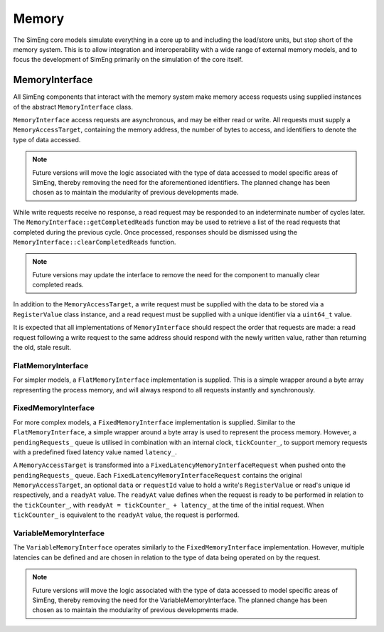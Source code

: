 Memory
======

The SimEng core models simulate everything in a core up to and including the load/store units, but stop short of the memory system. This is to allow integration and interoperability with a wide range of external memory models, and to focus the development of SimEng primarily on the simulation of the core itself.

MemoryInterface
---------------

All SimEng components that interact with the memory system make memory access requests using supplied instances of the abstract ``MemoryInterface`` class.

``MemoryInterface`` access requests are asynchronous, and may be either read or write. All requests must supply a ``MemoryAccessTarget``, containing the memory address, the number of bytes to access, and identifiers to denote the type of data accessed. 

.. Note:: Future versions will move the logic associated with the type of data accessed to model specific areas of SimEng, thereby removing the need for the aforementioned identifiers. The planned change has been chosen as to maintain the modularity of previous developments made.

While write requests receive no response, a read request may be responded to an indeterminate number of cycles later. The ``MemoryInterface::getCompletedReads`` function may be used to retrieve a list of the read requests that completed during the previous cycle. Once processed, responses should be dismissed using the ``MemoryInterface::clearCompletedReads`` function.

.. Note:: Future versions may update the interface to remove the need for the component to manually clear completed reads.

In addition to the ``MemoryAccessTarget``, a write request must be supplied with the data to be stored via a ``RegisterValue`` class instance, and a read request must be supplied with a unique identifier via a ``uint64_t`` value.

It is expected that all implementations of ``MemoryInterface`` should respect the order that requests are made: a read request following a write request to the same address should respond with the newly written value, rather than returning the old, stale result.

FlatMemoryInterface
*******************

For simpler models, a ``FlatMemoryInterface`` implementation is supplied. This is a simple wrapper around a byte array representing the process memory, and will always respond to all requests instantly and synchronously.

FixedMemoryInterface
********************

For more complex models, a ``FixedMemoryInterface`` implementation is supplied. Similar to the ``FlatMemoryInterface``, a simple wrapper around a byte array is used to represent the process memory. However, a ``pendingRequests_`` queue is utilised in combination with an internal clock, ``tickCounter_``, to support memory requests with a predefined fixed latency value named ``latency_``.

A ``MemoryAccessTarget`` is transformed into a ``FixedLatencyMemoryInterfaceRequest`` when pushed onto the ``pendingRequests_`` queue. Each ``FixedLatencyMemoryInterfaceRequest`` contains the original ``MemoryAccessTarget``, an optional ``data`` or ``requestId`` value to hold a write's ``RegisterValue`` or read's unique id respectively, and a ``readyAt`` value. The ``readyAt`` value defines when the request is ready to be performed in relation to the ``tickCounter_``, with ``readyAt = tickCounter_ + latency_`` at the time of the initial request. When ``tickCounter_`` is equivalent to the ``readyAt`` value, the request is performed.

VariableMemoryInterface
***********************

The ``VariableMemoryInterface`` operates similarly to the ``FixedMemoryInterface`` implementation. However, multiple latencies can be defined and are chosen in relation to the type of data being operated on by the request.

.. Note:: Future versions will move the logic associated with the type of data accessed to model specific areas of SimEng, thereby removing the need for the VariableMemoryInterface. The planned change has been chosen as to maintain the modularity of previous developments made.